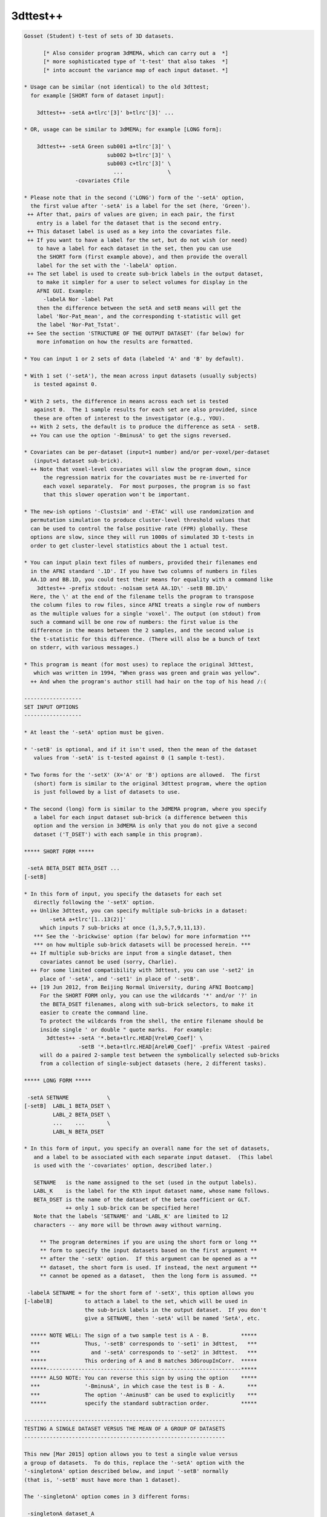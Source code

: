 *********
3dttest++
*********

.. _3dttest++:

.. contents:: 
    :depth: 4 

.. code-block:: none

    Gosset (Student) t-test of sets of 3D datasets.
    
          [* Also consider program 3dMEMA, which can carry out a  *]
          [* more sophisticated type of 't-test' that also takes  *]
          [* into account the variance map of each input dataset. *]
    
    * Usage can be similar (not identical) to the old 3dttest;
      for example [SHORT form of dataset input]:
    
        3dttest++ -setA a+tlrc'[3]' b+tlrc'[3]' ...
    
    * OR, usage can be similar to 3dMEMA; for example [LONG form]:
    
        3dttest++ -setA Green sub001 a+tlrc'[3]' \
                              sub002 b+tlrc'[3]' \
                              sub003 c+tlrc'[3]' \
                                ...              \
                    -covariates Cfile
    
    * Please note that in the second ('LONG') form of the '-setA' option,
      the first value after '-setA' is a label for the set (here, 'Green').
     ++ After that, pairs of values are given; in each pair, the first
        entry is a label for the dataset that is the second entry.
     ++ This dataset label is used as a key into the covariates file.
     ++ If you want to have a label for the set, but do not wish (or need)
        to have a label for each dataset in the set, then you can use
        the SHORT form (first example above), and then provide the overall
        label for the set with the '-labelA' option.
     ++ The set label is used to create sub-brick labels in the output dataset,
        to make it simpler for a user to select volumes for display in the
        AFNI GUI. Example:
          -labelA Nor -label Pat
        then the difference between the setA and setB means will get the
        label 'Nor-Pat_mean', and the corresponding t-statistic will get
        the label 'Nor-Pat_Tstat'.
     ++ See the section 'STRUCTURE OF THE OUTPUT DATASET' (far below) for
        more infomation on how the results are formatted.
    
    * You can input 1 or 2 sets of data (labeled 'A' and 'B' by default).
    
    * With 1 set ('-setA'), the mean across input datasets (usually subjects)
       is tested against 0.
    
    * With 2 sets, the difference in means across each set is tested
       against 0.  The 1 sample results for each set are also provided, since
       these are often of interest to the investigator (e.g., YOU).
      ++ With 2 sets, the default is to produce the difference as setA - setB.
      ++ You can use the option '-BminusA' to get the signs reversed.
    
    * Covariates can be per-dataset (input=1 number) and/or per-voxel/per-dataset
       (input=1 dataset sub-brick).
      ++ Note that voxel-level covariates will slow the program down, since
          the regression matrix for the covariates must be re-inverted for
          each voxel separately.  For most purposes, the program is so fast
          that this slower operation won't be important.
    
    * The new-ish options '-Clustsim' and '-ETAC' will use randomization and
      permutation simulation to produce cluster-level threshold values that
      can be used to control the false positive rate (FPR) globally. These
      options are slow, since they will run 1000s of simulated 3D t-tests in
      order to get cluster-level statistics about the 1 actual test.
    
    * You can input plain text files of numbers, provided their filenames end
      in the AFNI standard '.1D'. If you have two columns of numbers in files
      AA.1D and BB.1D, you could test their means for equality with a command like
        3dttest++ -prefix stdout: -no1sam setA AA.1D\' -setB BB.1D\'
      Here, the \' at the end of the filename tells the program to transpose
      the column files to row files, since AFNI treats a single row of numbers
      as the multiple values for a single 'voxel'. The output (on stdout) from
      such a command will be one row of numbers: the first value is the
      difference in the means between the 2 samples, and the second value is
      the t-statistic for this difference. (There will also be a bunch of text
      on stderr, with various messages.)
    
    * This program is meant (for most uses) to replace the original 3dttest,
       which was written in 1994, "When grass was green and grain was yellow".
      ++ And when the program's author still had hair on the top of his head /:(
    
    ------------------
    SET INPUT OPTIONS
    ------------------
    
    * At least the '-setA' option must be given.
    
    * '-setB' is optional, and if it isn't used, then the mean of the dataset
       values from '-setA' is t-tested against 0 (1 sample t-test).
    
    * Two forms for the '-setX' (X='A' or 'B') options are allowed.  The first
       (short) form is similar to the original 3dttest program, where the option
       is just followed by a list of datasets to use.
    
    * The second (long) form is similar to the 3dMEMA program, where you specify
       a label for each input dataset sub-brick (a difference between this
       option and the version in 3dMEMA is only that you do not give a second
       dataset ('T_DSET') with each sample in this program).
    
    ***** SHORT FORM *****
    
     -setA BETA_DSET BETA_DSET ...
    [-setB]
    
    * In this form of input, you specify the datasets for each set
       directly following the '-setX' option.
      ++ Unlike 3dttest, you can specify multiple sub-bricks in a dataset:
            -setA a+tlrc'[1..13(2)]'
         which inputs 7 sub-bricks at once (1,3,5,7,9,11,13).
       *** See the '-brickwise' option (far below) for more information ***
       *** on how multiple sub-brick datasets will be processed herein. ***
      ++ If multiple sub-bricks are input from a single dataset, then
         covariates cannot be used (sorry, Charlie).
      ++ For some limited compatibility with 3dttest, you can use '-set2' in
         place of '-setA', and '-set1' in place of '-setB'.
      ++ [19 Jun 2012, from Beijing Normal University, during AFNI Bootcamp]
         For the SHORT FORM only, you can use the wildcards '*' and/or '?' in
         the BETA_DSET filenames, along with sub-brick selectors, to make it
         easier to create the command line.
         To protect the wildcards from the shell, the entire filename should be
         inside single ' or double " quote marks.  For example:
           3dttest++ -setA '*.beta+tlrc.HEAD[Vrel#0_Coef]' \
                     -setB '*.beta+tlrc.HEAD[Arel#0_Coef]' -prefix VAtest -paired
         will do a paired 2-sample test between the symbolically selected sub-bricks
         from a collection of single-subject datasets (here, 2 different tasks).
    
    ***** LONG FORM *****
    
     -setA SETNAME            \
    [-setB]  LABL_1 BETA_DSET \
             LABL_2 BETA_DSET \
             ...    ...       \
             LABL_N BETA_DSET
    
    * In this form of input, you specify an overall name for the set of datasets,
       and a label to be associated with each separate input dataset.  (This label
       is used with the '-covariates' option, described later.)
    
       SETNAME   is the name assigned to the set (used in the output labels).
       LABL_K    is the label for the Kth input dataset name, whose name follows.
       BETA_DSET is the name of the dataset of the beta coefficient or GLT.
                 ++ only 1 sub-brick can be specified here!
       Note that the labels 'SETNAME' and 'LABL_K' are limited to 12
       characters -- any more will be thrown away without warning.
    
         ** The program determines if you are using the short form or long **
         ** form to specify the input datasets based on the first argument **
         ** after the '-setX' option.  If this argument can be opened as a **
         ** dataset, the short form is used. If instead, the next argument **
         ** cannot be opened as a dataset,  then the long form is assumed. **
    
     -labelA SETNAME = for the short form of '-setX', this option allows you
    [-labelB]          to attach a label to the set, which will be used in
                       the sub-brick labels in the output dataset.  If you don't
                       give a SETNAME, then '-setA' will be named 'SetA', etc.
    
      ***** NOTE WELL: The sign of a two sample test is A - B.          *****
      ***              Thus, '-setB' corresponds to '-set1' in 3dttest,   ***
      ***                and '-setA' corresponds to '-set2' in 3dttest.   ***
      *****            This ordering of A and B matches 3dGroupInCorr.  *****
      *****-------------------------------------------------------------*****
      ***** ALSO NOTE: You can reverse this sign by using the option    *****
      ***              '-BminusA', in which case the test is B - A.       ***
      ***              The option '-AminusB' can be used to explicitly    ***
      *****            specify the standard subtraction order.          *****
    
    ---------------------------------------------------------------
    TESTING A SINGLE DATASET VERSUS THE MEAN OF A GROUP OF DATASETS
    ---------------------------------------------------------------
    
    This new [Mar 2015] option allows you to test a single value versus
    a group of datasets.  To do this, replace the '-setA' option with the
    '-singletonA' option described below, and input '-setB' normally
    (that is, '-setB' must have more than 1 dataset).
    
    The '-singletonA' option comes in 3 different forms:
    
     -singletonA dataset_A
       *OR*
     -singletonA LABL_A dataset_A
       *OR*
     -singletonA FIXED_NUMBER
    
    * In the first form, just give the 1 sub-brick dataset name after the option.
    
    * In the second form, you can provide a dataset 'label' to be used for
      covariates extraction.  As in the case of the long forms for '-setA' and
      '-setB', the 'LABL_A' argument cannot be the name of an existing dataset;
      otherwise, the program will assume you are using the first form.
    
    * In the third form, instead of giving a dataset, you give a fixed number
      (e.g., '0.5'), to test the -setB collection against this 1 number.
      ++ In this form, '-singleton_variance_ratio' is set to a very small number,
         since you presumably aren't testing against an instance of a random
         variable.
      ++ Also, '-BminusA' is turned on when FIXED_NUMBER is used, to give the
         effect of a 1-sample test against a constant.  For example,
           -singletonA 0.0 -set B x y z
         is equivalent to the 1-sample test with '-setA x y z'. The only advantage
         of using '-singletonA FIXED_NUMBER' is that you can test against a
         nonzero constant this way.
      ++ You cannot use covariates with this FIXED_NUMBER form of '-singletonA' /:(
    
    * The output dataset will have 2 sub-bricks:
      ++ The difference (at each voxel) between the dataset_A value and the
         mean of the setB dataset values.
      ++ (In the form where 'dataset_A' is replaced by a fixed)
         (number, the output is instead the difference between)
         (the mean of the setB values and the fixed number.   )
      ++ The t-statistic corresponding to this difference.
    
    * If covariates are used, at each voxel the slopes of the setB data values with
      respect to the covariates are estimated (as usual).
      ++ These slopes are then used to project the covariates out of the mean of
         the setB values, and are also applied similarly to the single value from
         the singleton dataset_A (using its respective covariate value).
      ++ That is, the covariate slopes from setB are applied to the covariate values
         for dataset_A in order to subtract the covariate effects from dataset_A,
         as well as from the setB mean.
      ++ Since it impossible to independently estimate the covariate slopes for
         dataset_A, this procedure seems (to me) like the only reasonable way to use
         covariates with a singleton dataset.
    
    * The t-statistic is computed assuming that the variance of dataset_A is the
      same as the variance of the setB datasets.
      ++ Of course, it is impossible to estimate the variance of dataset_A at each
         voxel from its single number!
      ++ In this way, the t-statistic differs from testing the setB mean against
         a (voxel-dependent) constant, which would not have any variance.
      ++ In particular, the t-statistic will be smaller than in the more usual
         'test-against-constant' case, since the test here allows for the variance
         of the dataset_A value.
      ++ As a special case, you can use the option
           -singleton_variance_ratio RRR
         to set the (assumed) variance of dataset_A to be RRR times the variance
         of set B. Here, 'RRR' must be a positive number -- it cannot be zero,
         so if you really want to test against a voxel-wise constant, use something
         like 0.000001 for RRR (this is the setting automatically made when
         'dataset_A' is replaced by a fixed number, in the third form above).
    
    * Statistical inference on a single sample (dataset_A values) isn't really
      possible.  The purpose of '-singletonA' is to give you some guidance when
      a voxel value in dataset_A is markedly different from the distribution of
      values in setB.
      ++ However, a statistician would caution you that when an elephant walks into
         the room, it might be a 500,000 standard deviation mouse, so you can't
         validly conclude it is a different species until you get some more data.
    
    * At present, '-singletonA' cannot be used with '-brickwise'.
      ++ Various other options don't make sense with '-singletonA', including
         '-paired' and '-center SAME'.
    
    * Note that there is no '-singletonB' option -- the only reason this is labeled
      as '-singletonA' is to remind the user (you) that this option replaces the
      '-setA' option.
    
    --------------------------------------
    COVARIATES - per dataset and per voxel
    --------------------------------------
    
     -covariates COVAR_FILE
    
    * COVAR_FILE is the name of a text file with a table for the covariate(s).
       Each column in the file is treated as a separate covariate, and each
       row contains the values of these covariates for one sample (dataset). Note
       that you can use '-covariates' only ONCE -- the COVAR_FILE should contain
       the covariates for ALL input samples from both sets.
    
    * Rows in COVAR_FILE whose first column don't match a dataset label are
       ignored (silently).
      ++ This feature allows you to analyze subsets of data collections while
         using the covariates file for a large group of subjects -- some of whom
         might not be in a given subset analysis.
    
    * An input dataset label that doesn't match a row in COVAR_FILE, on the other
       hand, is a fatal error.
      ++ The program doesn't know how to get the covariate values for such a
         dataset, so it can't continue.
    
    * There is no provision for missing values -- the entire table must be filled!
    
    * The format of COVAR_FILE is similar to the format used in 3dMEMA and
       3dGroupInCorr (generalized to allow for voxel-wise covariates):
    
         FIRST LINE -->   subject IQ   age  GMfrac
         LATER LINES -->  Elvis   143   42  Elvis_GM+tlrc[8]
                          Fred     85   59  Fred_GM+tlrc[8]
                          Ethel   109   49  Ethel_GM+tlrc[8]
                          Lucy    133   32  Lucy_GM+tlrc[8]
                          Ricky   121   37  Ricky_GM+tlrc[8]
    
    * The first line of COVAR_FILE contains column headers.  The header label
       for the first column (#0) isn't used for anything.  The later header labels
       are used in the sub-brick labels stored in the output dataset.
    
    * The first column contains the dataset labels that must match the dataset
       LABL_K labels given in the '-setX' option(s).
    
    * If you used a short form '-setX' option, each dataset label is
       the dataset's prefix name (truncated to 12 characters).
      ++ e.g.,  Klaatu+tlrc'[3]' ==>  Klaatu
      ++ e.g.,  Elvis.nii.gz     ==>  Elvis
    
    * '-covariates' can only be used with the short form '-setX' option
       when each input dataset has only 1 sub-brick (so that each label
       refers to exactly 1 volume of data).
      ++ Duplicate labels in the dataset list or in the covariates file
         will not work well!
    
    * The later columns in COVAR_FILE contain numbers (e.g., 'IQ' and 'age',
        above), OR dataset names.  In the latter case, you are specifying a
        voxel-wise covariate (e.g., 'GMfrac').
      ++ Do NOT put the dataset names or labels in this file in quotes.
    
    * A column can contain numbers only, OR datasets names only.  But one
       column CANNOT contain a mix of numbers and dataset names!
     ++ In the second line of the file (after the header line), a column entry
        that is purely numeric indicates that column will be all numbers.
     ++ A column entry that is not numeric indicates that column will be
        dataset names.
     ++ You are not required to make the columns and rows line up neatly,
        (separating entries in the same row with 1 or more blanks is OK),
        but your life will be much nicer if you DO make them well organized.
    
    * You cannot enter covariates as pure labels (e.g., 'Male' and 'Female').
       To assign such categorical covariates, you must use numeric values.
       A column in the covariates file that contains strings rather than
       numbers is assumed to be a list of dataset names, not category labels!
    
    * If you want to omit some columns in COVAR_FILE from the analysis, you
       can do so with the standard AFNI column selector '[...]'.  However,
       you MUST include column #0 first (the dataset labels) and at least
       one more column.  For example:
         -covariates Cov.table'[0,2..4]'
       to skip column #1 but keep columns #2, #3, and #4.
    
    * Only the -paired and -pooled options can be used with covariates.
      ++ If you use -unpooled, it will be changed to -pooled.
    
    * If you use -paired, then the covariate values for setB will be the
       same as those for setA, even if the dataset labels are different!
      ++ If you want to use different covariates for setA and setB in the
         paired test, then you'll have to subtract the setA and setB
         datasets (with 3dcalc), and then do a 1-sample test, using the
         differences of the original covariates as the covariates for
         this 1-sample test.
      ++ This subtraction technique works because a paired t-test is really
         the same as subtracting the paired samples and then doing a
         1-sample t-test on these differences.
      ++ For example, you do FMRI scans on a group of subjects, then
         train them on some task for a week, then re-scan them, and
         you want to use their behavioral scores on the task, pre- and
         post-training, as the covariates.
    
    * See the section 'STRUCTURE OF THE OUTPUT DATASET' for details of
       what is calculated and stored by 3dttest++.
    
    * If you are having trouble getting the program to read your covariates
      table file, then set the environment variable AFNI_DEBUG_TABLE to YES
      and run the program.  A lot of progress reports will be printed out,
      which may help pinpoint the problem; for example:
         3dttest++ -DAFNI_DEBUG_TABLE=YES -covariates cfile.txt |& more
    
    * A maximum of 31 covariates are allowed.  If you have more, then
       seriously consider the likelihood that you are completely deranged.
    
    * N.B.: The simpler forms of the COVAR_FILE that 3dMEMA allows are
            NOT supported here!  Only the format described above will work.
    
    * N.B.: IF you are entering multiple sub-bricks from the same dataset in
            one of the '-setX' options, AND you are using covariates, then
            you must use the 'LONG FORM' of input for the '-setX' option,
            and give each sub-brick a distinct label that matches something
            in the covariates file.  Otherwise, the program will not know
            which covariate to use with which input sub-brick, and bad
            things will happen.
    
    * N.B.: Please be careful in setting up the covariates file and dataset
            labels, as the program only does some simple error checking.
            ++ If you REALLY want to see the regression matrices
               used with covariates, use the '-debug' option.
            ++ Which you give you a LOT of output (to stderr), so redirect:
                 3dttest++ .... |& tee debug.out
    
    ***** CENTERING (this subject is very important -- read and think!) *******
    
     ++ This term refers to how the mean across subjects of a covariate
        will be processed.  There are 3 possibilities:
    
     -center NONE = Do not remove the mean of any covariate.
     -center DIFF = Each set will have the means removed separately.
     -center SAME = The means across both sets will be computed and removed.
                    (This option only applies to a 2-sample test, obviously.)
    
     ++ These operations (DIFF or SAME) can be altered slightly by the following:
          -cmeth MEAN   = When centering, subtract the mean.
          -cmeth MEDIAN = When centering, subtract the median.
        (Per the request of the Musical Neuroscientist, AKA Steve Gotts.)
    
     ++ If you use a voxel-wise (dataset) covariate, then the centering method
        is applied to each voxel's collection of covariate values separately.
    
     ++ The default operation is '-center DIFF'.
    
     ++ '-center NONE' is for the case where you have pre-processed the
        covariate values to meet your needs; otherwise, it is not recommended!
    
     ++ Centering can be important.  For example, suppose that the mean
        IQ in setA is significantly higher than in setB, and that the beta
        values are positively correlated with IQ.  Then the mean in
        setA will be higher than in setB simply from the IQ effect.
        To attempt to allow for this type of inter-group mean differences,
        you would have to center the two groups together, rather than
        separately (i.e., '-center SAME').
    
     ++ How to choose between '-center SAME' or '-center DIFF'?  You have
        to understand what your model is and what effect the covariates
        are likely to have on the data.  You shouldn't just blindly use
        covariates 'just in case'.  That way lies statistical madness.
      -- If the two samples don't differ much in the mean values of their
          covariates, then the results with '-center SAME' and '-center DIFF'
          should be nearly the same.
      -- For fixed covariates (not those taken from datasets), the program
          prints out the results of a t-test of the between-group mean
          covariate values.  This test is purely informative; no action is
          taken if the t-test shows that the two groups are significantly
          different in some covariate.
      -- If the two samples DO differ much in the mean values of their
          covariates, then you should read the next point carefully.
    
     ++ The principal purpose of including covariates in an analysis (ANCOVA)
        is to reduce the variance of the beta values due to extraneous causes.
        Some investigators also wish to use covariates to 'factor out' significant
        differences between groups.  However, there are those who argue
        (convincingly) that if your two groups differ markedly in their mean
        covariate values, then there is NO statistical test that can tell if
        their mean beta values (dependent variable) would be the same or
        different if their covariate values were all the same instead:
          Miller GM and Chapman JP. 'Misunderstanding analysis of covariance',
          J Abnormal Psych 110: 40-48 (2001) 
          http://dx.doi.org/10.1037/0021-843X.110.1.40
          http://psycnet.apa.org/journals/abn/110/1/40.pdf
      -- For example, if all your control subjects have high IQs and all your
          patient subjects have normal IQs, group differences in activation can
          be due to either cause (IQ or disease status) and you can't turn the
          results from a set of high IQ controls into the results you would have
          gotten from a set of normal IQ controls (so you can compare them to the
          patients) just by linear regression and then pretending the IQ issue
          goes away.
      -- The decision as to whether a mean covariate difference between groups
          makes the t-test of the mean beta difference invalid or valid isn't
          purely a statistical question; it's also a question of interpretation
          of the scientific issues of the study.  See the Miller & Chapman paper
          for a lengthy discussion of this issue.
      -- It is not clear how much difference in covariate levels is acceptable.
          You could carry out a t-test on the covariate values between the
          2 groups and if the difference in means is not significant at some
          level (i.e., if p > 0.05?), then accept the two groups as being
          'identical' in that variable.  But this is just a suggestion.
          (In fact, the program now carries out this t-test for you; cf supra.)
      -- Thanks to Andy Mayer for pointing out this article to me.
    
     ++ At this time, there is no option to force the SLOPES of the
        regression vs. covariate values to be the same in the two-sample
        analysis.  [Adding this feature would be too much like work.]
    
    -------------
    OTHER OPTIONS
    -------------
    
     -paired   = Specifies the use of a paired-sample t-test to
                  compare setA and setB.  If this option is used,
                  setA and setB must have the same cardinality (duh).
                 ++ Recall that if '-paired' is used with '-covariates',
                     the covariates for setB will be the same as for setA.
                 ++ If you don't understand the difference between a
                    paired and unpaired t-test, I'm not going to teach you
                    in this help file. But please consult someone or you
                    will undoubtedly come to grief.
    
     -unpooled = Specifies that the variance estimates for setA and
                  setB be computed separately (not pooled together).
                 ++ This only makes sense if -paired is NOT given.
                 ++ '-unpooled' cannot be used with '-covariates'.
                 ++ Unpooled variance estimates are supposed to
                     provide some protection against heteroscedasticty
                     (significantly different inter-subject variance
                     between the two different collections of datasets).
                 ++  Our experience is that for most FMRI data, using
                     '-unpooled' is not needed; the option is here for
                     those who like to experiment or who are very cautious.
    
     -toz      = Convert output t-statistics to z-scores
                 ++ -unpooled implies -toz, since t-statistics won't be
                     comparable between voxels as the number of degrees
                     of freedom will vary between voxels.
             -->>++ -toz is automatically turned on with the -Clustsim option.
                    The reason for this is that -Clustsim (and -ETAC) work by
                    specifying voxel-wise thresholds via p-values -- z-statistics
                    are simpler to compute in the external clustering programs
                    (3dClustSim and 3dXClustSim) than t-statistics, since converting
                    a z=N(0,1) value to a p-value doesn't require knowing any
                    extra parameters (such as the t DOF).
                    -- In other words, I did this to make my life simpler.
                 ++ If for some bizarre reason you want to convert a z-statistic
                    to a t-statistic, you can use 3dcalc with a clumsy expression
                    of the form
                      'cdf2stat(stat2cdf(x,5,0,0,0),3,DOF,0,0)'
                    where 'DOF' is replaced with the number of degrees of freedom.
                    The following command will show the effect of such a conversion:
                      1deval -xzero -4 -del 0.01 -num 801                         \
                             -expr 'cdf2stat(stat2cdf(x,5,0,0,0),3,10,0,0)' |     \
                      1dplot -xzero -4 -del 0.01 -stdin -xlabel z -ylabel 't(10)'
    
     -zskip [n]= Do not include voxel values that are zero in the analysis.
                 ++ This option can be used when not all subjects' datasets
                     overlap perfectly.
                 ++ -zskip implies -toz, since the number of samples per
                     voxel will now vary, so the number of degrees of
                     freedom will be spatially variable.
                 ++ If you follow '-zskip' with a positive integer (> 1),
                     then that is the minimum number of nonzero values (in
                     each of setA and setB, separately) that must be present
                     before the t-test is carried out.  If you don't give
                     this value, but DO use '-zskip', then its default is 5
                     (for no good reason).
                 ++ At this time, you can't use -zskip with -covariates,
                     because that would require more extensive re-thinking
                     and then re-programming.
                 ++ You can't use -zskip with -paired, for obvious reasons.
                 ++ You can also put a decimal fraction between 0 and 1 in
                     place of 'n' (e.g., '0.9', or '90%').  Such a value
                     indicates that at least 90% (e.g.) of the values in each
                     set must be nonzero for the t-test to proceed. [08 Nov 2010]
                     -- In no case will the number of values tested fall below 2!
                     -- You can use '100%' for 'n', to indicate that all data
                        values must be nonzero for the test to proceed.
    
     -rankize  = Convert the data (and covariates, if any) into ranks before
                  doing the 2-sample analyses.  This option is intended to make
                  the statistics more 'robust', and is inspired by the paper
                    WJ Conover and RL Iman.
                    Analysis of Covariance Using the Rank Transformation,
                    Biometrics 38: 715-724 (1982).
                    http://www.jstor.org/stable/2530051
                    Also see http://www.jstor.org/stable/2683975
                 ++ Using '-rankize' also implies '-no1sam' (infra), since it
                     doesn't make sense to do 1-sample t-tests on ranks.
                 ++ Don't use this option unless you understand what it does!
                     The use of ranks herein should be considered very
                     experimental or speculative!!
    
     -no1sam   = When you input two samples (setA and setB), normally the
                  program outputs the 1-sample test results for each set
                  (comparing to zero), as well as the 2-sample test results
                  for differences between the sets.  With '-no1sam', these
                  1-sample test results will NOT be calculated or saved.
    
     -nomeans  = You can also turn off output of the 'mean' sub-bricks, OR
     -notests  = of the 'test' sub-bricks if you want, to reduce the size of
                  the output dataset.  For example, '-nomeans -no1sam' will
                  result in only getting the t-statistics for the 2-sample
                  tests.  These options are intended for use with '-brickwise',
                  where the amount of output sub-bricks can become overwhelming.
                 ++ You CANNOT use both '-nomeans' and '-notests', because
                     then you would be asking for no outputs at all!
    
     -nocov    = Do not output the '-covariates' results.  This option is
                 intended only for internal testing, and it's hard to see
                 why the ordinary user would want it.
    
     -mask mmm = Only compute results for voxels in the specified mask.
                 ++ Voxels not in the mask will be set to 0 in the output.
                 ++ If '-mask' is not used, all voxels will be tested.
             -->>++ It is VERY important to use '-mask' when you use '-ClustSim'
                    or '-ETAC' to computed cluster-level thresholds.
                 ++ NOTE: voxels whose input data is constant (in either set)
                     will NOT be processed and will get all zero outputs.  This
                     inaction happens because the variance of a constant set of
                     data is zero, and division by zero is forbidden by the
                     Deities of Mathematics -- cf., http://www.math.ucla.edu/~tao/
    
     -exblur b  = Before doing the t-test, apply some extra blurring to the input
                  datasets; parameter 'b' is the Gaussian FWHM of the smoothing
                  kernel (in mm).
                  ++ This option is how '-ETAC_blur' is implemented, so it isn't
                     usually needed by itself.
                  ++ The blurring is done inside the mask; that is, voxels outside
                     the mask won't be used in the blurring process. Such blurring
                     is done the same way as in program 3dBlurInMask (using a
                     finite difference evolution with Neumann boundary conditions).
                  ++ Gaussian blurring is NOT additive in the FWHM parameter.
                     If the inputs to 3dttest++ were blurred by FWHM=4 mm
                     (e.g., via afni_proc.py), then giving an extra blur of
                     FWHM=6 mm is more-or-less equivalent to applying a single
                     blur of sqrt(4*4+6*6)=7.2 mm, NOT to 4+6=10 mm!
                  ++ '-exblur' does not work with '-brickwise'.
                  ++ '-exblur' only works with 3D datasets.
                  ++ If any covariates are datasets, you should be aware that the
                     covariate datasets are NOT blurred by the '-exblur' process.
    
     -brickwise = This option alters the way this program works with input
                   datasets that have multiple sub-bricks (cf. the SHORT FORM).
                  ++ If you use this option, it must appear BEFORE either '-set'
                      option (so the program knows how to do the bookkeeping
                      for the input datasets).
                  ++ WITHOUT '-brickwise', all the input sub-bricks from all
                      datasets in '-setA' are gathered together to form the setA
                      sample (similarly for setB, of course).  In this case, there
                      is no requirement that all input datasets have the same
                      number of sub-bricks.
                  ++ WITH '-brickwise', all input datasets (in both sets)
                      MUST have the same number of sub-bricks.  The t-tests
                      are then carried out sub-brick by sub-brick; that is,
                      if you input a collection of datasets with 10 sub-bricks
                      in each dataset, then you will get 10 t-test results.
                  ++ Each t-test result will be made up of more than 1 sub-brick
                      in the output dataset.  If you are doing a 2-sample test,
                      you might want to use '-no1sam' to reduce the number of
                      volumes in the output dataset.  In addition, if you are
                      only interested in the statistical tests and not the means
                      (or slopes for covariates), then the option '-nomeans'
                      will reduce the dataset to just the t (or z) statistics
                      -- e.g., the combination '-no1sam -nomeans' will give you
                         one statistical sub-brick per input sub-brick.
                  ++ If you input a LOT of sub-bricks, you might want to set
                      environment variable AFNI_AUTOMATIC_FDR to NO, in order
                      to suppress the automatic calculation of FDR curves for
                      each t-statistic sub-brick -- this FDR calculation can
                      be time consuming when done en masse.
              -->>++ The intended application of this option is to make it
                      easy to take a collection of time-dependent datasets
                      (e.g., from MEG or from moving-window RS-FMRI analyses),
                      and get time-dependent t-test results.  It is possible to do
                      the same thing with a scripted loop, but that way is painful.
                  ++ You CAN use '-covariates' with '-brickwise'. You should note
                      that each t-test will re-use the same covariates -- that is,
                      there is no provision for time-dependent covariate values --
                      for that, you'd have to use scripting to run 3dttest++
                      multiple times.
                  ++ EXAMPLE:
                      Each input dataset (meg*.nii) has 100 time points; the 'X'
                      datasets are for one test condition and the 'Y' datasets are
                      for another. In this example, the subjects are the same in
                      both conditions, so the '-paired' option makes sense.
                        3dttest++ -brickwise -prefix megXY.nii -no1sam -paired\
                                  -setA meg01X.nii meg02X.nii meg03X.nii ... \
                                  -setB meg01Y.nii meg02Y.nii meg03Y.nii ... 
                    * The output dataset will have 200 sub-bricks: 100 differences
                       of the means between 'X' and 'Y', and 100 t-statistics.
                    * You could extract the output dataset t-statistics (say)
                       into a single dataset with a command like
                         3dTcat -prefix megXY_tstat.nii megXY.nii'[1..$(2)]'
                       (Or you could have used the '-nomeans' option.)
                       This dataset could then be used to plot the t-statistic
                       versus time, make a movie, or otherwise do lots of fun things.
                    * If '-brickwise' were NOT used, the output dataset would just
                       get 2 sub-bricks, as all the inputs in setA would be lumped
                       together into one super-sized sample (and similarly for setB).
                    * Remember that with the SHORT FORM input (needed for option
                       '-brickwise') you can use wildcards '*' and '?' together with
                       '[...]' sub-brick selectors.
    
     -prefix p = Gives the name of the output dataset file.
                  ++ For surface-based datasets, use something like:
                      -prefix p.niml.dset or -prefix p.gii.dset 
                     Otherwise you may end up files containing numbers but
                     not a full set of header information.
    
     -resid q  = Output the residuals into a dataset with prefix 'q'.
                  ++ The residuals are the difference between the data values
                     and their prediction from the set mean (and set covariates).
                  ++ For use in further analysis of the results (e.g., 3dFWHMx).
                  ++ Cannot be used with '-brickwise' (sorry).
                  ++ If used with '-zskip', values which were skipped in the
                     analysis will get residuals set to zero.
    
     -ACF      = If residuals are saved, also compute the ACF parameters from
                 them using program 3dFHWMx -- for further use in 3dClustSim
                 (which must be run separately).
                 ++ HOWEVER, the '-Clustsim' option below provides a resampling
                    alternative to using the parameteric '-ACF' method in
                    program 3dClustSim.
    
     -dupe_ok  = Duplicate dataset labels are OK.  Do not generate warnings
                 for dataset pairs.
                ** This option must preceed the corresponding -setX options.
                ** Such warnings are issued only when '-covariates' is used
                   -- when the labels are used to extract covariate values
                   from the covariate table.
    
     -debug    = Prints out information about the analysis, which can
                  be VERY lengthy -- not for general usage (or even for colonels).
                 ++ Two copies of '-debug' will give even MORE output!
    
    -----------------------------------------------------------------------------
    ClustSim Options -- for global cluster-level thresholding and FPR control
    -----------------------------------------------------------------------------
    
    The following options are for using randomization/permutation to simulate
    noise-only generated t-tests, and then run those results through the
    cluster-size threshold simulation program 3dClustSim. The goal is to
    compute cluster-size thresholds that are not based on a fixed model
    for the spatial autocorrelation function (ACF) of the noise.
    
    ETAC (infra) and ClustSim are parallelized. The randomized t-test steps are
    done by spawning multiple 3dttest++ jobs using the residuals as input.
    Then the 3dClustSim program (for -Clustsim) and 3dXClustSim program (for -ETAC)
    use multi-threaded processing to carry out their clusterization statistics.
    If your computer does NOT have multiple CPU cores, then these options will
    run very slowly.
    
    You can use both -ETAC and -Clustsim in the same run. The main reason for
    doing this is to compare the results of the two methods. Using both methods
    in one 3dttest++ run will be very slow.
     ++ In such a dual-use case, and if '-ETAC_blur' is also given, note that
         3dClustSim will be run once for each blur level, giving a set of cluster-
         size threshold tables for each blur case. This process is necessary since
         3dClustSim does not have a multi-blur thresholding capability, unlike
         ETAC (via program 3dXClustSim).
     ++ The resulting 3dClustSim tables are to be applied to each of the auxiliary
         t-test files produced, one for each blur case. Unless one of those blur
         cases is '0.0', the 3dClustSim tables do NOT apply to the main output
         dataset produced by this program.
     ++ These auxiliary blur case t-test results get names of the form
           PREFIX.B8.0.nii
        where PREFIX was given in the '-prefix' option, and in this example,
        the amount of extra blurring was 8.0 mm. These files are the result
        of re-running the commanded t-tests using blurred input datasets.
    
     -Clustsim   = With this option, after the commanded t-tests are done, then:
                    (a) the residuals from '-resid' are used with '-randomsign' to
                        simulate about 10000 null 3D results, and then
                    (b) 3dClustSim is run with those to generate cluster-threshold
                        tables, and then
                    (c) 3drefit is used to pack those tables into the main output
                        dataset, and then
                    (d) the temporary files created in this process are deleted.
                   The goal is to provide a method for cluster-level statistical
                   inference in the output dataset, to be used with the AFNI GUI
                   Clusterize controls.
                  ++ If you want to keep ALL the temporary files, use '-CLUSTSIM'.
                  ++ Since the simulations are done with '-toz' active, the program
                     also turns on the '-toz' option for your output dataset. This
                     means that the output statistics will be z-scores, not t-values.
                  ++ If you have less than 14 datasets total (setA & setB combined),
                     this option will not work! (There aren't enough random subsets.)
                   ** And it will not work with '-singletonA'.
              -->>++ '-Clustsim' runs step (a) in multiple jobs, for speed.  By
                     default, it tries to auto-detect the number of CPUs on the 
                     system and uses that many separate jobs.  If you put a positive
                     integer immediately following the option, as in '-Clustsim 12',
                     it will instead use that many jobs (e.g., 12).  This capability
                     is to be used when the CPU count is not auto-detected correctly.
                   ** You can also set the number of CPUs to be used via the Unix
                      environment variable OMP_NUM_THREADS.
              -->>++ It is important to use a proper '-mask' option with '-Clustsim'.
                     Otherwise, the statistics of the clustering will be skewed.
              -->>++ You can change the number of simulations from the default 10000
                     by setting Unix environment variable AFNI_TTEST_NUMCSIM to a
                     different value (in the range 1000..1000000). Note that the
                     3dClustSim tables go down to a cluster-corrected false positive
                     rate of 0.01, so that reducing the number of simulations below
                     10000 will produce notably less accurate results for such small
                     FPR (alpha) values.
            **-->>++ The primary reason for reducing AFNI_TTEST_NUMCSIM below its
                     default value is testing '-Clustsim' and/or '-ETAC' more quickly
              -->>++ The clever scripter can pick out a particular value from a
                     particular 3dClustSim output .1D file using the '{row}[col]'
                     syntax of AFNI, as in the tcsh command
                       set csize = `1dcat Fred.NN1_1sided.1D"{10}[6]"`
                     to pick out the number in the #10 row, #6 column (counting
                     from #0), which is the p=0.010 FPR=0.05 entry in the table.
                     (-: Further adventures in scripting I leave to your whimsy :-)
    
      ---==>>> PLEASE NOTE: This option has been tested for 1- and 2-sample
      ---==>>> unpaired and paired tests vs. resting state data -- to see if the
      ---==>>> false positive rate (FPR) was near the nominal 5% level (it was).
      ---==>>> The FPR for the covariate effects (as opposed to the main effect)
      ---==>>> is still somewhat biased away from the 5% level /:(
    
     ****** The following options affect both '-Clustsim' and '-ETAC' ******
    
     -prefix_clustsim cc = Use 'cc' for the prefix for the '-Clustsim' temporary
                           files, rather than a randomly generated prefix.
                           You might find this useful if scripting.
                          ++ The default randomly generated prefix will start with
                             'TT.' and be followed by 11 alphanumeric characters,
                             as in 'TT.Sv0Ghrn4uVg'.  To mimic this, you might
                             use something like '-prefix_clustsim TT.Zhark'.
                      -->>++ If you use option '-Clustsim', then the simulations
                             keep track of the maximum (in mask) voxelwise
                             z-statistic, compute the threshold for 5% global FPR,
                             and write those values (for 1-sided and 2-sided
                             thresholding) to a file named 'cc'.5percent.txt --
                             where 'cc' is the prefix given here. Using such a
                             threshold in the AFNI GUI will (presumably) give you
                             a map with a 5% chance of false positive WITHOUT
                             clustering. Of course, these thresholds generally come
                             with a very stringent per-voxel
                             p-value.
                            ** In one analysis, the 5% 2-sided test FPR p-value was
                               about 7e-6 for a mask of 43000 voxels, which is
                               bigger (less strict) than the 1.2e-6 one would get
                               from the Bonferroni correction, but is still very
                               stringent for many purposes. This threshold value
                               was also close to the threshold at which the FDR
                               q=1/43000, which may not be a coincidence.
                      -->>++ It is perfectly legal to use the same string here
                             as given in the '-prefix' option.
                      -->>++ This file has been updated to give the voxel-wise
                             statistic threshold for global FPRs from 1% to 9%.
                             However, the name is still '.5percent.txt' for the
                             sake of nostalgia.
    
     -no5percent         = Don't output the 'cc'.5percent.txt file that comes
                           for free with '-Clustsim' and/or '-ETAC'.
                         ++ But whyyy? Don't you like free things?
    
     -tempdir ttt        = Store temporary files for '-Clustsim' in this directory,
                           rather than in the current working directory.
                     -->>++ This option is for use when you have access to a fast
                            local disk (e.g., SSD) compared to general storage
                            on a rotating disk, RAID, or network storage.
                         ++ Using '-tempdir' can make a significant difference
                            in '-Clustsim' and '-ETAC' runtime, if you have
                            a local solid state drive available!
                           [NOTE: with '-CLUSTSIM', these files aren't deleted!]
    
     -seed X [Y] = This option is used to set the random number seed for
                   '-randomsign' to the positive integer 'X'. If a second integer
                   'Y' follows, then that value is used for the random number seed
                   for '-permute'.
                 ++ The purpose of setting seeds (rather than letting the program
                    pick them) is for reproducibility. It is not usually needed by
                    the ordinary user.
                 ++ Option '-seed' is used by the multi-blur analysis possible
                    with '-ETAC', so that the different blur levels use the same
                    randomizations, to make their results compatible for multi-
                    threshold combination.
                 ++ Example:  -seed 3217343 1830201
    
     ***** These options (below) are not often directly used, but *****
     ***** are described here for completeness and for reference. *****
     ***** They are invoked by options '-Clustsim' and '-ETAC'.   *****
    
     -randomsign = Randomize the signs of the datasets.  Intended to be used
                   with the output of '-resid' to generate null hypothesis
                   statistics in a second run of the program (probably using
                   '-nomeans' and '-toz').  Cannot be used with '-singletonA'
                   or with '-brickwise'.
                 ++ You will never get an 'all positive' or 'all negative' sign
                    flipping case -- each sign will be present at least 15%
                    of the time.
                 ++ There must be at least 4 samples in each input set to
                    use this option, and at least a total of 14 samples in
                    setA and setB combined.
                 ++ If you following '-randomsign' with a number (e.g.,
                    '-randomsign 1000'), then you will get 1000 iterations
                    of random sign flipping, so you will get 1000 times the
                    as many output sub-bricks as usual. This is intended for
                    for use with simulations such as '3dClustSim -inset'.
             -->>++ This option is usually not used directly, but will be
                    invoked by the use of '-Clustsim'.  It is documented here
                    for the sake of telling the Galaxy how the program works.
    
     -permute    = With '-randomsign', and when both '-setA' and '-setB' are used,
                   this option will add inter-set permutation to the randomization.
                 ++ If only '-setA' is used (1-sample test), there is no permutation.
                 ++ If '-randomsign' is NOT given, but '-Clustsim' is used, then
                    '-permute' will be passed for use with the '-Clustsim' tests
                    (again, only if '-setA' and '-setB' are both used).
                 ++ If '-randomsign' is given and if the following conditions
                    are ALL true, then '-permute' is assumed:
                      (a) You have a 2-sample test.
                          [Permutation is meaningless without 2 samples!]
                      (b) You are not using '-unpooled'.
                      (c) You are not using '-paired'.
                      (c) You are not using '-covariates'.
             -->>++ You only NEED to use '-permute' if you want inter-set
                    permutation used AND you give at least one of '-unpooled' or
                    '-paired' or '-covariates'. Normally, you don't need '-permute'.
                 ++ There is no option to do permutation WITHOUT sign randomization.
             -->>++ This option is also not usually used directly by the user;
                    it will be invoked by the '-Clustsim' or '-ETAC' operations.
    
     -nopermute  = This option is present if you want to turn OFF the automatic
                   use of inter-set permutation with '-randomsign'.
                 ++ I'm not sure WHY you would want this option, but it is here
                    for completeness of the Galactic Chronosynclastic Infundibulum.
    
    ------------
    ETAC Options -- [promulgated May 2017 == still experimental!]
    ------------
    
    The following options use the ETAC (Equitable Thresholding And Clustering)
    method to provide a method for thresholding the results of 3dttest++.
    -ETAC uses randomization/permutation to generate null distributions,
    as does -Clustsim. The main difference is that ETAC also allows:
      * use of multiple per-voxel p-value thresholds simultaneously
      * use of cluster-size and/or cluster-square-sum as threshold parameters
      * use of multiple amounts of blurring simultaneously
      * use of spatially variable cluster sizes.
    
    'Equitable' means that each combination of the above choices is treated
    to contribute approximately the same to the False Positive Rate (FPR).
    The FPR is also balanced across voxels, so that the cluster-FOM thresholds
    are depend on location -- that is, brain regions that have less intrinsic
    smoothness will tend to get smaller thresholds (unlike the global -Clustsim).
    In FMRI, this seems to mean that the base (ventral part) of the brain gets
    the smallest thresholds and the top (superior occipital and retrosplenial)
    parts of the brain get the largest thresholds. (YMMV :)
    
    Major differences between '-Clustsim' and '-ETAC':
     * -Clustsim produces a number: the cluster-size threshold to be used everywhere.
     * -ETAC produces a map: the cluster figure of merit (FOM) threshold to be
         used as a function of location.
     * -ETAC allows use of a FOM that is more general than the cluster-size.
     * -ETAC allows the use of multiple per-voxel p-value thresholds simultaneously.
     * -ETAC allows the use of multiple blur levels simultaneously.
    
     *** ALSO see the description of the '-prefix_clustsim', '-tempdir', and  ***
     *** '-seed' options above, since these also affect the operation of ETAC ***
    
     *** The 'goal' of ETAC is a set of thresholds that give a 5% FPR. You   ***
     *** can modify this goal by setting the 'fpr=' parameter via '-ETAC_opt' ***
    
     * ETAC can use a lot of memory; about 100000 * Ncase * Nmask bytes,
       where Ncase = number of blur cases in option '-ETAC_blur' and
             Nmask = number of voxels in the mask.
       For example, 50000 voxels in the mask and 4 blur cases might use about
       50000 * 100000 * 4 = 20 billion bytes of memory.
     * Run time depends a lot on the parameters and the computer hardware, but
       will typically be 10-100 minutes. Get another cup of tea (or coffee).
    
             *** You should use ETAC only on a computer with ***
             ***     multiple CPU cores and lots of RAM!     ***
    
             ***    If 3dXClustSim fails with the message    ***
             ***   'Killed', this means that the operating   ***
             ***   system stopped the program for trying to  ***
             ***           use too much memory.              ***
    
     -ETAC [ncpu]         = This option turns ETAC computations on.
                           ++ You can put the maximum number of CPUs to use
                              after '-ETAC' if you want, but it is usually
                              not needed -- just let the program choose.
                           ++ The ETAC algorithms are implemented in program
                              3dXClustSim, which 3dttest++ will run for you.
                           ++ As with '-Clustsim', you can put the number of CPUs
                              to be used after the '-ETAC' option, or let the
                              program figure out how many to use.
    
     -ETAC_mem            = This option tells the program to print out the
                            estimate of how much memory is required by the ETAC
                            run ordered, and then stop.
                           ++ No data analysis of any kind will be performed.
                           ++ You have to give all the options (-setA, -ETAC, etc.)
                              that you would use to run the analysis.
                           ++ The purpose of this option is to help you choose
                              the computer setup for your run.
    
     -ETAC_blur b1 b2 ... = This option says to use multiple levels of spatial
                            blurring in the t-tests and ETAC analysis.
                           ++ If you do NOT use -ETAC_blur, then no extra
                              blurring is used, beyond whatever might have
                              been used on the inputs to 3dttest++.
                           ++ Note that Gaussian blurring is NOT additive
                              in the FWHM parameter, but is rather additive in
                              the square of FWHM. If the inputs to 3dttest++
                              are blurred by FWHM=4 mm (for example), then giving
                              an extra blur of FWHM=6 mm is equivalent to a
                              single blur of sqrt(4*4+6*6)=7.2 mm, NOT to 10 mm!
                           ++ The list of blur FWHM parameters can have up to 5
                              entries, but I recommend no more than 2 or 3 of them.
                              3dXClustSim memory usage goes up sharply as the
                              number of blur cases rises.
                           ++ You can use '0' for one of the blur parameters here,
                              meaning to not apply any extra blurring for that case.
                           ++ You can only use '-ETAC_blur' once.
    
     -ETAC_opt params     = This option lets you choose the non-blurring parameters
                            for ETAC. You can use this option more than once, to
                            have different thresholding cases computed. The 'params'
                            string is one argument, with different parts separated
                            by colon ':' characters. The parts are
                        NN=1 or NN=2 or NN=3 } spatial connectivity for clustering
                        sid=1 or sid=2       } 1-sided or 2-sided t-tests
                        pthr=p1,p2,...       } list of p-values to use
                        hpow=h1,h2,...       } list of H powers to use
                        fpr=value            } FPR goal, between 2 and 9 (percent)
                                             } - must be an integer
                                             } - or the word 'ALL' to output
                                             }   results for 2, 3, 4, ..., 9.
                        name=Something       } a label to distinguish this case
                            For example:
                 -ETAC_opt NN=2:sid=2:hpow=0,2:pthr=0.01,0.005,0.002,0.01:name=Fred
                            The H powers ('hpow') allowed are 0, 1, and/or 2;
                            the clustering figure of merit (FOM) is defined as the
                            sum over voxels in a cluster of the voxel absolute
                            z-scores raised to the H power; H=0 is the number of
                            voxels in a cluster (what 3dClustSim uses).
                           ++ You can use '-ETAC_opt' more than once, to make
                              efficient re-use of the randomized/permuted cases.
                         -->> Just give each use within the same 3dttest++ run a
                              different label after 'name='.
                           ++ There's no built-in upper limit to the number of
                              '-ETAC_opt' cases you can run.
                              Each time you use '-ETAC_opt', 3dXClustSim will be
                              run (using the same set of randomizations).
                           ++ It is important to use distinct names for each
                              different '-ETAC_opt' case, so that the output
                              file names will be distinct (see below).
                           ++ If you do not use '-ETAC_opt' at all, a built-in set
                              of parameters will be used. These are
                                NN=2 sid=2 hpow=2 name=default
                                pthr=0.01,0.0056,0.0031,0.0018,0.0010
                                    =0.01 * 0.1^(i/4) for i=0..4
                                    =geometrically distributed from 0.001 to 0.01
                                fpr=5
    
     -ETAC_arg something  = This option is used to pass extra options to the
                            3dXClustSim program (which is what implements ETAC).
                            There is almost no reason to use this option that I
                            can think of, except perhaps this example:
                              -ETAC_arg -verb
                            which will cause 3dXClustSim to print more verbose
                            information as it progresses through the ETAC stages.
    
    -----------------
    ETAC Output Files
    -----------------
    ETAC produces a number of output files. Some of these are the multi-threshold
    datasets that can be used with program 3dMultiThresh to get thresholded
    results. Others of these are a binary mask that indicate which voxels passed
    these at least one of the multiple tests, and another mask that indicates
    which tests were passed (in each voxel). These masks are produced by running
    3dMultiThresh for each blur case, then combining the results across blur cases.
    
    In the example below, assume
      * Two blurring cases are specified using '-ETAC_blur 4 7'
      * The prefix for normal 3dttest++ files is 'P', as in '-prefix P'
      * The prefix for ETAC output files is 'Px', as in '-prefix_clustsim Px'
      * The name for the ETAC analysis is 'name=N' in option '-ETAC_opt'
        (remember, you can run more than one ETAC analysis in a single 3dttest++)
      * That a 2-sided analysis is ordered with 'sid=2 in option '-ETAC_opt'
      * The default 'fpr=5' is used in option '-ETAC_opt'
    
    Output filename                     Description and Contents
    ----------------------------------  -------------------------------------------
    P+tlrc.HEAD                         normal 3dttest++ output from input datasets
    P.B4.0.nii                          3dttest++ output from blurred datasets
    P.B7.0.nii                            (4 and 7 mm, respectively)
    Px.B4.0.5percent.txt                voxel-wise threshold list for a variety
    Px.B7.0.5percent.txt                  of global FPRs, for blurs 4 and 7
    Px.N.ETAC.mthresh.B4.0.5perc.nii    Multi-threshold datasets for blur=4 and =7,
    Px.N.ETAC.mthresh.B7.0.5perc.nii      for overall 5% global false positive rate
    Px.N.ETACmask.2sid.5perc.nii.gz     Binary (0 or 1) mask of 'active voxels'
    PX.N.ETACmaskALL.2sid.5perc.nii.gz  Multi-volume mask showing which ETAC
                                          sub-method(s) passed in each voxel:
                                          There is one sub-brick per p-value,
                                          per blur case (e.g., 5*2=10), and each
                                          mask value encodes which hpow value(s)
                                          had a positive result, as the sum of
                                            1 == hpow=0 passed
                                            2 == hpow=1 passed
                                            4 == hpow=2 passed
                                          Sub-bricks in this dataset will have
                                          labels of the form
                                            'B4.0:p=0.0100'
                                          indicating the sub-method was blur=4
                                          with pthr=0.01.
    * If a different 'fpr' value was given (say 2), then the filenames containing
      'ETAC' will have the '5perc' component changed to that value (e.g., '4perc').
    * If 'fpr=ALL', there would be outputs for '2perc', '3perc', ... '9perc'.
    * If 'sid=1' were given in '-ETAC_opt', then each mask filename containing
      '2sid' will instead be replaced by TWO files, one with '1neg' and one
      with '1pos', indicating the results of 1-sided t-test thresholding with
      the negative and positive sides, respectively.
    * It is quite possible that the various ETACmask files are all zero,
      indicating that nothing survived the multi-thresholding operations.
    -----------
    *** WARNING: ETAC consumes a lot of CPU time, and a lot of memory  ***
    ***         (especially with many -ETAC_blur cases, or 'fpr=ALL')! ***
    
    +++ (: One of these days, I'll expand this section and explain ETAC more :) +++
    +++ (: ------------------------------ MAYBE ---------------------------- :) +++
    -------------------------------------------------------------------------------
    
    -------------------------------
    STRUCTURE OF THE OUTPUT DATASET
    -------------------------------
    
    * The output dataset is stored in float format; there is no option
       to store it in scaled short format :)
    
    * For each covariate, 2 sub-bricks are produced:
      ++ The estimated slope of the beta values vs covariate
      ++ The t-statistic of this slope
      ++ If there are 2 sets of subjects, then each pair of sub-bricks is
          produced for the setA-setB, setA, and setB cases, so that you'll
          get 6 sub-bricks per covariate (plus 6 more for the mean, which
          is treated as a special covariate whose values are all 1).
      ++ Thus the number of sub-bricks produced is 6*(m+1) for the two-sample
          case and 2*(m+1) for the one-sample case, where m=number of covariates.
    
    * For example, if there is one covariate 'IQ', and a two sample analysis
       is carried out ('-setA' and '-setB' both used), then the output
       dataset will contain the following 12 (6*2) sub-bricks:
          #0  SetA-SetB_mean      = difference of means [covariates removed]
          #1  SetA-SetB_Tstat
          #2  SetA-SetB_IQ        = difference of slopes wrt covariate IQ
          #3  SetA-SetB_IQ_Tstat
          #4  SetA_mean           = mean of SetA [covariates removed]
          #5  SetA_Tstat
          #6  SetA_IQ             = slope of SetA wrt covariate IQ
          #7  SetA_IQ_Tstat
          #8  SetB_mean           = mean of SetB [covariates removed]
          #9  SetB_Tstat
          #10 SetB_IQ             = slope of SetB wrt covariate IQ
          #11 SetB_IQ_Tstat
    
    * In the above, 'wrt' is standard mathematical shorthand for the
       phrase 'with respect to'.
    
    * If option '-BminusA' is given, then the 'SetA-SetB' sub-bricks would
       be labeled 'SetB-SetA' instead, of course.
    
    * If option '-toz' is used, the 'Tstat' will be replaced with 'Zscr'
       in the statistical sub-brick labels.
    
    * If the long form of '-setA' is used, or '-labelA' is given, then
       'SetA' in the sub-brick labels above is replaced with the
       corresponding SETNAME.  (Mutatis mutandis for 'SetB'.)
    
    * If you produce a NIfTI-1 (.nii) file, then the sub-brick labels are
       saved in the AFNI extension in the .nii file.  Processing further
       in non-AFNI programs will probably cause these labels to be lost
       (along with other AFNI niceties, such as the history field).
    
    * If you are doing a 2-sample run and don't want the 1-sample results,
       then the '-no1sam' option can be used to eliminate these sub-bricks
       from the output, saving space and time and mental energy.
    
    * The largest Tstat that will be output is 99.
    * The largest Zscr that will be output is 13.
      ++ FYI: the 1-sided Gaussian tail probability of z=13 is 6.1e-39.
    
    -------------------
    HOW COVARIATES WORK
    -------------------
    
    Covariates work by forming a regression problem for each voxel, to
    estimate the mean of the input data and the slopes of the data with
    respect to variations in the covariates.
    
    For each input set of sub-bricks, a matrix is assembled.  There is one
    row for each sub-brick, and one column for each covariate, plus one
    more column for the mean.  So if there are 5 sub-bricks and 2 covariates,
    the matrix would look like so
    
         [ 1  0.3  1.7 ]
         [ 1  0.5  2.2 ]
     X = [ 1  2.3  3.3 ]
         [ 1  5.7  7.9 ]
         [ 1  1.2  4.9 ]
    
    The first column is all 1s, and models the mean value of the betas.
    The remaining columns are the covariates for each sub-brick.  (The
    numbers above are values I just made up, obviously.)
    
    The matrix is centered by removing the mean from each column except
    the first one.  In the above matrix, the mean of column #2 is 2,
    and the mean of column #3 is 4, so the centered matrix is
    
          [ 1 -1.7 -2.3 ]
          [ 1 -1.5 -1.8 ]
     Xc = [ 1  0.3 -0.7 ]
          [ 1  3.7  3.9 ]
          [ 1 -0.8  0.9 ]
    
    (N.B.: more than one centering option is available; this is the default.)
    
    The set of equations to be solved is [Xc] [b] = [z], where [b] is
    the column vector desired (first element = de-covariate-ized mean
    of the data values, remaining elements = slopes of data values
    with respect to the covariates), and [z] is the column vector of
    data values extracted from the input datasets.
    
    This set of equations is solved by forming the pseudo-inverse of the
    matrix [Xc]: [Xp] = inverse[Xc'Xc] [Xc'], so that [b] = [Xp] [z].
    (Here, ' means transpose.) For the sample matrix above, we have
    
          [  0.2         0.2         0.2       0.2        0.2      ]
     Xp = [  0.0431649  -0.015954    0.252887  0.166557  -0.446654 ]
          [ -0.126519   -0.0590721  -0.231052  0.0219866  0.394657 ]
    
    Because of the centering, the first column of [Xc] is orthgonal to
    the other columns, so the first row of [Xp] is all 1/N, where N is
    the number of data points (here, N=5).
    
    In reality, the pseudo-inverse [Xp] is computed using the SVD, which
    means that even a column of all zero covariates will not cause a
    singular matrix problem.
    
    In addition, the matrix [Xi] = inverse[Xc'Xc] is computed.  Its diagonal
    elements are needed in the t-test computations.  In the above example,
    
          [ 0.2 0        0       ]
     Xi = [ 0   0.29331 -0.23556 ]
          [ 0  -0.23556  0.22912 ]
    
    For a 1-sample t-test, the regression values computed in [b] are the
    '_mean' values stored in the output dataset.  The t-statistics are
    computed by first calculating the regression residual vector
      [r] = [Xc][b] - [z]  (the mismatch between the data and the model)
    and then the estimated variance v of the residuals is given by
    
            i=N
      q = sum  { r[i]*r[i] }  and then  v = q / (N-m)
            i=1
    
    where N=number of data points and m=number of matrix columns=number of
    parameters estimated in the regression model.  The t-statistic for the
    k-th element of [b] is then given by
    
      t[k] = b[k] / sqrt( v * Xi[k,k] )
    
    Note that for the first element, the factor Xi[1,1] is just 1/N, as
    is the case in the simple (no covariates) t-test.
    
    For a 2-sample unpaired t-test, the '_mean' output for the k-th column
    of the matrix [X] is bA[k]-bB[k] where 'A' and 'B' refer to the 2 input
    collections of datasets.  The t-statistic is computed by
    
      vAB  = (qA+qB) / (NA+NB-2*m)
    
      t[k] = (bA[k]-bB[k]) / sqrt( vAB * (XiA[k,k]+XiB[k,k]) )
    
    For a 2-sample paired t-test, the t-statistic is a little different:
    
            i=N
      q = sum  { (rA[i]-rB[i])^2 }  and then  vAB = q / (N-m)
            i=1
    
    and then
    
      t[k] = (bA[k]-bB[k]) / sqrt( vAB * XiA[k,k] )
    
    A paired t-test is basically a 1-sample test with the 'data' being
    the difference [zA]-[zB] of the two input samples.
    
    Note the central role of the diagonal elements of the [Xi] matrix.
    These numbers are the variances of the estimates of the [b] if the
    data [z] is corrupted by additive white noise with variance=1.
    (In the case of an all zero column of covariates, the SVD inversion)
    (that yields [Xi] will make that diagonal element 0.  Division by 0)
    (being a not-good thing, in such a case Xi[k,k] is replaced by 1e9.)
    
    For cases with voxel-wise covariates, each voxel gets a different
    [X] matrix, and so the matrix inversions are carried out many many
    times.  If the covariates are fixed values, then only one set of
    matrix inversions needs to be carried out.
    
    -------------------------------------------
    HOW SINGLETON TESTING WORKS WITH COVARIATES
    -------------------------------------------
    
    (1) For setB, the standard regression is carried out to give the
        covariate slope estimates (at each voxel):
          [b] = [Xp] [z]
        where [z]  = column vector of the setB values
              [Xp] = pseudo-inverse of the [X] matrix for the setB covariates
              [b]  = covariate parameter estimates
        Under the usual assumptions, [b] has mean [b_truth] and covariance
        matrix sigma^2 [Xi], where sigma^2 = variance of the zB values, and
        [Xi] = inverse[X'X].  (Again, ' = tranpose.)
        (If centering is used, [X] is replaced by [Xc] in all of the above.)
    
    (2) Call the singletonA value (at each voxel) y;
        then the statistical model for y is
           y = yoff + [c]'[b_truth] + Normal(0,sigma^2)
        where the column vector [c] is the transpose of the 1-row matrix [X]
        for the singletonA dataset -- that is, the first element of [c] is 1,
        and the other elements are the covariate values for this dataset.
        (The null hypothesis is that the mean offset yoff is 0.)
        The covariate slopes [b] from step (1) are projected out of y now:
          y0 = y - [c]'[b]
        which under the null hypothesis has mean 0 and variance
          sigma^2 ( 1 + [c]'[Xi][c] )
        Here, the '1' comes from the variance of y, and the [c]'[Xi][c] comes
        from the variance of [b] dotted with [c].  Note that in the trivial
        case of no covariates, [X] = 1-column matrix of all 1s and [c] = scalar
        value of 1, so [c]'[Xi][c] = 1/N where N = number of datasets in setB.
    
    (3) sigma^2 is as usual estimated by s^2 = sum[ (z_i - mean(z))^2 ] / (N-m-1)
        where N = number of datasets in setB and m = number of covariates.
        Under the usual assumptions, s^2 is distributed like a random variable
        ( sigma^2 / (N-m-1) ) * ChiSquared(N-m-1).
    
    (4) Consider the test statistic
          tau = y0 / sqrt(s^2)
        Under the null hypothesis, this has the distribution of a random variable
          Normal(0,1 + [c]'[Xi][c]) / sqrt( ChiSquared(N-m-1)/(N-m-1) )
        So tau is not quite t-distributed, but dividing out the scale factor works:
          t = y0 / sqrt( s^2 * (1 + [c]'[Xi][c]) )
        and under the null hypothesis, this value t has a Student(N-m-1) distribution.
        Again, note that in the case of no covariates, [c]'[Xi][c] = 1/N, so that
          t = y / sqrt( s^2 * (1+1/N) )
        If we were testing against a constant y, rather than y itself being random,
        we'd have
          t_con = y / sqrt( s^2 / (N-1) )
        which shows that the t statistic for the '-singletonA' test will usually be
        much smaller than the t statistic for the 'test against constant' case --
        because we have to allow for the variance of the singleton dataset value y.
    
    Please note that the singleton dataset is assumed to be statistically
    independent of the reference datasets -- if you put the singleton dataset
    into the reference collection, then you are violating this assumption --
    a different statistic would have to be computed.
    
    A test script that simulates random values and covariates has verified the
    distribution of the results in both the null hypothesis (yoff == 0) case and the
    alternative hypothesis (yoff !=0) case -- where the value t now takes on the
    non-central Student distribution.
    
    Below is a sketch of how a covariate might be useful in singleton tests:
     * the 'z' labels are voxel values from setB
     * the 'y' label is the voxel value from singletonA
     * y is not markedly different from some of the z values
     * but for the singleton subject's age, y IS very different
     * a test WITHOUT the age covariate would not give a large t-statistic for y
     * a test WITH the age covariate will show a larger t-statistic for y
                  --------------------------------
                D |                   z          |
                a |                      z       |
                t |              z  z  z   z     |
                a |            z z z  z          |
                  |          z z  z  z  z        |
                v |        z z   z  z z          |
                a |       z z   z z z            |
                l |    z  z   z   z              |
                u |   z    z   z           y     |
                e |      z  z                    |
                  |                              |
                  |                              |
                  |                              |
                  --------------------------------
                         Subject age
    
    After linear regression removes the covariate effect (values at smaller
    ages are increased and values at larger ages are decreased), the cartoon
    graph would look something like this, where the modified y value is
    now clearly far away from the cluster of z values:
                  --------------------------------
              R D |                              |
              e a |                              |
              g t |    z       z z               |
              r a |   z   zz z z z  z z          |
              e   |       z  z    zz             |
              s v |      z  z    z     z z       |
              s a |        z  z z z zzz    z     |
              e l |            z  z z            |
              d u |         z         z z        |
                e |                              |
                  |                              |
                  |                              |
                  |                        y     |
                  --------------------------------
                         Subject age
    
    ---------------------
    A NOTE ABOUT p-VALUES (everyone's favorite subject :)
    ---------------------
    
    The 2-sided p-value of a t-statistic value T is the likelihood (probability)
    that the absolute value of the t-statistic computation would be bigger than
    the absolute value of T, IF the null hypothesis of no difference in the means
    (2-sample test) were true.  For example, with 30 degrees of freedom, a T-value
    of 2.1 has a p-value of 0.0442 -- that is, if the null hypothesis is true
    and you repeated the experiment a lot of times, only 4.42% of the time would
    the T-value get to be 2.1 or bigger (and -2.1 or more negative).
    
    You can NOT interpret this to mean that the alternative hypothesis (that the
    means are different) is 95.58% likely to be true.  (After all, this T-value
    shows a pretty weak effect size -- difference in the means for a 2-sample
    t-test, magnitude of the mean for a 1-sample t-test, scaled by the standard
    deviation of the noise in the samples.)  A better way to think about it is
    to pose the following question:
         Assuming that the alternative hypothesis is true, how likely
         is it that you would get the p-value of 0.0442, versus how
         likely is p=0.0442 when the null hypothesis is true?
    This is the question addressed in the paper
         Calibration of p Values for Testing Precise Null Hypotheses.
         T Sellke, MJ Bayarri, and JO Berger.
         The American Statistician v.55:62-71, 2001.
         http://www.stat.duke.edu/courses/Spring10/sta122/Labs/Lab6.pdf
    The exact interpretation of what the above question means is somewhat
    tricky, depending on if you are a Bayesian heretic or a Frequentist
    true believer.  But in either case, one reasonable answer is given by
    the function
         alpha(p) = 1 / [ 1 - 1/( e * p * log(p) ) ]
    (where 'e' is 2.71828... and 'log' is to the base 'e').  Here,
    alpha(p) can be interpreted as the likelihood that the given p-value
    was generated by the null hypothesis, versus being from the alternative
    hypothesis.  For p=0.0442, alpha=0.2726; in non-quantitative words, this
    p-value is NOT very strong evidence that the alternative hypothesis is true.
    
    Why is this so -- why isn't saying 'the null hypothesis would only give
    a result this big 4.42% of the time' similar to saying 'the alternative
    hypothesis is 95.58% likely to be true'?  The answer is because it is
    only somewhat more likely the t-statistic would be that value when the
    alternative hypothesis is true.  In this example, the difference in means
    cannot be very large, or the t-statistic would almost certainly be larger.
    But with a small difference in means (relative to the standard deviation),
    the alternative hypothesis (noncentral) t-value distribution isn't that
    different than the null hypothesis (central) t-value distribution.  It is
    true that the alternative hypothesis is more likely to be true than the
    null hypothesis (when p < 1/e = 0.36788), but it isn't AS much more likely
    to be true than the p-value itself seems to say.
    
    In short, a small p-value says that if the null hypothesis is true, the
    experimental results that you have aren't very likely -- but it does NOT
    say that the alternative hypothesis is vastly more likely to be correct,
    or that the data you have are vastly more likely to have come from the
    alternative hypothesis case.
    
    Some values of alpha(p) for those too lazy to calculate just now:
         p = 0.0005 alpha = 0.010225
         p = 0.001  alpha = 0.018431
         p = 0.005  alpha = 0.067174
         p = 0.010  alpha = 0.111254
         p = 0.015  alpha = 0.146204
         p = 0.020  alpha = 0.175380
         p = 0.030  alpha = 0.222367
         p = 0.040  alpha = 0.259255
         p = 0.050  alpha = 0.289350
    You can also try this AFNI package command to plot alpha(p) vs. p:
         1deval -dx 0.001 -xzero 0.001 -num 99 -expr '1/(1-1/(exp(1)*p*log(p)))' |
           1dplot -stdin -dx 0.001 -xzero 0.001 -xlabel 'p' -ylabel '\alpha(p)'
    Another example: to reduce the likelihood of the null hypothesis being the
    source of your t-statistic to 10%, you have to have p = 0.008593 -- a value
    more stringent than usually seen in scientific publications.  To get the null
    hypothesis likelihood below 5%, you have to get p below 0.003408.
    
    Finally, none of the discussion above is limited to the case of p-values that
    come from 2-sided t-tests.  The function alpha(p) applies (approximately) to
    many other situations.  However, it does NOT apply to 1-sided tests (which
    are not testing 'Precise Null Hypotheses').  See the paper by Sellke et al.
    for a lengthier and more precise discussion.  Another paper to peruse is
         Revised standards for statistical evidence.
         VE Johnson.  PNAS v110:19313-19317, 2013.
         http://www.pnas.org/content/110/48/19313.long
    For the case of 1-sided t-tests, the issue is more complex; the paper below
    may be of interest:
         Default Bayes Factors for Nonnested Hypthesis Testing.
         JO Berger and J Mortera.  J Am Stat Assoc v:94:542-554, 1999.
         http://www.jstor.org/stable/2670175 [PDF]
         http://ftp.isds.duke.edu/WorkingPapers/97-44.ps [PS preprint]
    What I have tried to do herein is outline the p-value interpretation issue
    using (mostly) non-technical words.
    
    ((***** What does this all mean for FMRI?  I'm still thinking about it. *****))
    
    --------------------
    TESTING THIS PROGRAM
    --------------------
    
    A simple 2-sample test of this program is given by the script below,
    which creates 2 datasets with standard deviation (sigma) of 1; the
    first one (ZZ_1) has mean 1 and the second one (ZZ_0) has mean 0;
    then the program tests these datasets to see if their means are different,
    and finally prints out the average value of the estimated differences
    in their means, and the average value of the associated t-statistic:
     3dUndump -dimen 128 128 32 -prefix ZZ
     3dcalc -a ZZ+orig -b '1D: 14@0' -expr 'gran(1,1)' -prefix ZZ_1.nii -datum float
     3dcalc -a ZZ+orig -b '1D: 10@0' -expr 'gran(0,1)' -prefix ZZ_0.nii -datum float
     3dttest++ -setA ZZ_1.nii -setB ZZ_0.nii -prefix ZZtest.nii -no1sam
     echo '=== mean of mean estimates follows, should be about 1 ==='
     3dBrickStat -mean ZZtest.nii'[0]'
     echo '=== mean of t-statistics follows, should be about 2.50149 ==='
     3dBrickStat -mean ZZtest.nii'[1]'
     \rm ZZ*
    The expected value of the t-statistic with 14 samples in setA and
    10 samples in setB is calculated below:
      delta_mean / sigma / sqrt( 1/NA + 1/NB ) / (1 - 3/(4*NA+4*NB-9) )
     =     1     / 1     / sqrt( 1/14 + 1/10 ) / (1 - 3/87            ) = 2.50149
    where division by (1-3/(4*NA+4*NB-9)) is the correction factor
    for the skewness of the non-central t-distribution --
    see http://en.wikipedia.org/wiki/Noncentral_t-distribution .
    
    -------------------------
    VARIOUS LINKS OF INTEREST
    -------------------------
    
    * http://en.wikipedia.org/wiki/T_test
    * http://www.statsoft.com/textbook/basic-statistics/
    * http://en.wikipedia.org/wiki/Mutatis_mutandis
    
    ---------------------------------------------------
    AUTHOR -- RW Cox -- don't whine TO me; wine WITH me (e.g., a nice Pinot Noir)
    ---------------------------------------------------
    
    ++ Compile date = Nov  9 2017 {AFNI_17.3.03:macosx_10.7_local}
